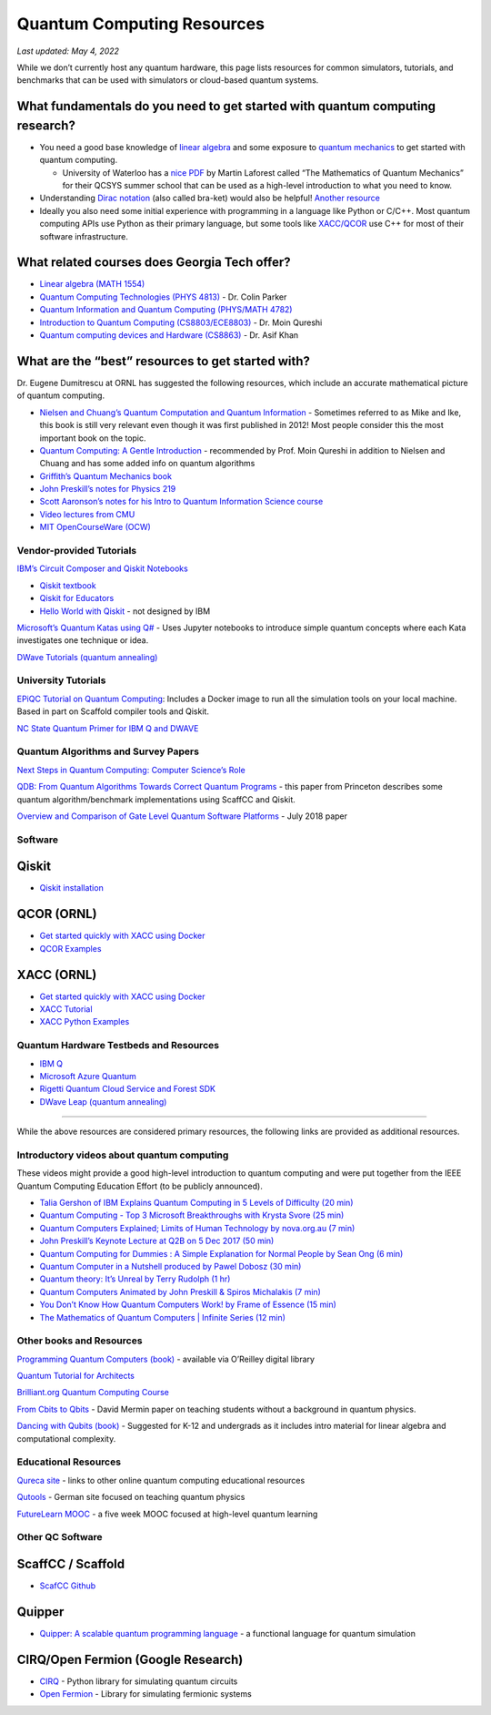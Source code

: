 Quantum Computing Resources
===========================

*Last updated: May 4, 2022*

While we don’t currently host any quantum hardware, this page lists
resources for common simulators, tutorials, and benchmarks that can be
used with simulators or cloud-based quantum systems.

What fundamentals do you need to get started with quantum computing research?
-------------------------

-  You need a good base knowledge of `linear
   algebra <https://community.qiskit.org/textbook/ch-prerequisites/linear_algebra.html>`__
   and some exposure to `quantum
   mechanics <https://plus.maths.org/content/ridiculously-brief-introduction-quantum-mechanics>`__
   to get started with quantum computing.

   -  University of Waterloo has a `nice
      PDF <https://uwaterloo.ca/institute-for-quantum-computing/sites/ca.institute-for-quantum-computing/files/uploads/files/mathematics_qm_v21.pdf>`__
      by Martin Laforest called “The Mathematics of Quantum Mechanics”
      for their QCSYS summer school that can be used as a high-level
      introduction to what you need to know.

-  Understanding `Dirac
   notation <http://www.hep.manchester.ac.uk/u/stevew/teaching/dirac.pdf>`__
   (also called bra-ket) would also be helpful! `Another
   resource <https://users.physics.ox.ac.uk/~Steane/teaching/Diracnote.pdf>`__
-  Ideally you also need some initial experience with programming in a
   language like Python or C/C++. Most quantum computing APIs use Python
   as their primary language, but some tools like
   `XACC/QCOR <https://xacc.readthedocs.io/en/latest/>`__ use C++ for
   most of their software infrastructure.

What related courses does Georgia Tech offer?
---------------------------------------------

-  `Linear algebra (MATH
   1554) <https://math.gatech.edu/courses/math/1554>`__
-  `Quantum Computing Technologies (PHYS
   4813) <https://parkerlab.gatech.edu/web/research/>`__ - Dr. Colin Parker
-  `Quantum Information and Quantum Computing (PHYS/MATH
   4782) <https://math.gatech.edu/courses/math/4782>`__
-  `Introduction to Quantum Computing
   (CS8803/ECE8803) <https://www.cc.gatech.edu/~moin/>`__ - Dr. Moin
   Qureshi
-  `Quantum computing devices and Hardware
   (CS8863) <https://cpb-us-w2.wpmucdn.com/sites.gatech.edu/dist/8/675/files/2019/03/ECE8863-2019fall.pdf>`__
   - Dr. Asif Khan

What are the “best” resources to get started with?
--------------------------------------------------

Dr. Eugene Dumitrescu at ORNL has suggested the following resources,
which include an accurate mathematical picture of quantum computing.

-  `Nielsen and Chuang’s Quantum Computation and Quantum
   Information <https://www.cambridge.org/core/books/quantum-computation-and-quantum-information/01E10196D0A682A6AEFFEA52D53BE9AE>`__
   - Sometimes referred to as Mike and Ike, this book is still very
   relevant even though it was first published in 2012! Most people
   consider this the most important book on the topic.
-  `Quantum Computing: A Gentle
   Introduction <https://en.wikipedia.org/wiki/Quantum_Computing:_A_Gentle_Introduction>`__
   - recommended by Prof. Moin Qureshi in addition to Nielsen and Chuang
   and has some added info on quantum algorithms
-  `Griffith’s Quantum Mechanics
   book <https://www.goodreads.com/book/show/153908.Introduction_to_Quantum_Mechanics>`__
-  `John Preskill’s notes for Physics
   219 <http://theory.caltech.edu/~preskill/ph219/>`__
-  `Scott Aaronson’s notes for his Intro to Quantum Information Science
   course <https://www.scottaaronson.com/blog/?p=3943>`__
-  `Video lectures from
   CMU <https://www.youtube.com/playlist?list=PLm3J0oaFux3YL5qLskC6xQ24JpMwOAeJz>`__
-  `MIT OpenCourseWare
   (OCW) <https://ocw.mit.edu/courses/mathematics/18-435j-quantum-computation-fall-2003/>`__

Vendor-provided Tutorials
*************************

`IBM’s Circuit Composer and Qiskit
Notebooks <www.quantum-computing.ibm.com>`__

-  `Qiskit textbook <https://community.qiskit.org/textbook/>`__
-  `Qiskit for Educators <community.qiskit.org/education>`__
-  `Hello World with
   Qiskit <https://hackernoon.com/exploring-quantum-programming-from-hello-world-to-hello-quantum-world-109add25305f>`__
   - not designed by IBM

`Microsoft’s Quantum Katas using
Q# <https://github.com/Microsoft/QuantumKatas>`__ - Uses Jupyter
notebooks to introduce simple quantum concepts where each Kata
investigates one technique or idea.

`DWave Tutorials (quantum
annealing) <https://www.dwavesys.com/resources/tutorials>`__

University Tutorials
*************************

`EPiQC Tutorial on Quantum
Computing <https://www.epiqc.cs.uchicago.edu/tutorial>`__: Includes a
Docker image to run all the simulation tools on your local machine.
Based in part on Scaffold compiler tools and Qiskit.

`NC State Quantum Primer for IBM Q and
DWAVE <https://arcb.csc.ncsu.edu/~mueller/qc/qc-tut/>`__

Quantum Algorithms and Survey Papers
*************************

`Next Steps in Quantum Computing: Computer Science’s
Role <https://cra.org/ccc/wp-content/uploads/sites/2/2018/11/Next-Steps-in-Quantum-Computing.pdf>`__

`QDB: From Quantum Algorithms Towards Correct Quantum
Programs <https://quantumarchitectureprinceton.github.io/QuantumArchitecturePrinceton.github.io/publications/QDB-quantum-algorithms.pdf>`__
- this paper from Princeton describes some quantum algorithm/benchmark
implementations using ScaffCC and Qiskit.

`Overview and Comparison of Gate Level Quantum Software
Platforms <https://arxiv.org/abs/1807.02500>`__ - July 2018 paper

Software
*************************

Qiskit
------

-  `Qiskit
   installation <https://qiskit.org/documentation/install.html>`__

QCOR (ORNL)
-----------

-  `Get started quickly with XACC using
   Docker <docker%20run%20--security-opt%20seccomp=unconfined%20--init%20-it%20-p%203000:3000%20qcor/qcor>`__
-  `QCOR
   Examples <https://github.com/ORNL-QCI/qcor/tree/master/examples>`__

XACC (ORNL)
-----------
-  `Get started quickly with XACC using
   Docker <https://xacc.readthedocs.io/en/latest/developers.html#quick-start-with-docker>`__
-  `XACC
   Tutorial <https://xacc.readthedocs.io/en/latest/tutorials.html#pulse-control-tutorial>`__
-  `XACC Python
   Examples <https://github.com/eclipse/xacc/tree/master/python/examples>`__

Quantum Hardware Testbeds and Resources
*************************

-  `IBM
   Q <https://www.ibm.com/quantum-computing/technology/experience/>`__
-  `Microsoft Azure
   Quantum <https://azure.microsoft.com/en-us/services/quantum/>`__
-  `Rigetti Quantum Cloud Service and Forest
   SDK <https://www.rigetti.com/>`__
-  `DWave Leap (quantum annealing) <https://www.dwavesys.com/take-leap>`__

--------------

While the above resources are considered primary resources, the
following links are provided as additional resources.

Introductory videos about quantum computing
*************************

These videos might provide a good high-level introduction to quantum
computing and were put together from the IEEE Quantum Computing
Education Effort (to be publicly announced).

-  `Talia Gershon of IBM Explains Quantum Computing in 5 Levels of
   Difficulty (20 min) <https://youtu.be/OWJCfOvochA>`__
-  `Quantum Computing - Top 3 Microsoft Breakthroughs with Krysta Svore
   (25 min) <https://youtu.be/5p2_moQZJWo>`__
-  `Quantum Computers Explained; Limits of Human Technology by
   nova.org.au (7 min) <https://youtu.be/JhHMJCUmq28>`__
-  `John Preskill’s Keynote Lecture at Q2B on 5 Dec 2017 (50
   min) <https://www.youtube.com/watch?v=h4nUyF9cSaw>`__
-  `Quantum Computing for Dummies : A Simple Explanation for Normal
   People by Sean Ong (6
   min) <https://www.youtube.com/watch?v=lypnkNm0B4A>`__
-  `Quantum Computer in a Nutshell produced by Pawel Dobosz (30
   min) <https://www.youtube.com/watch?v=0dXNmbiGPS4>`__
-  `Quantum theory: It’s Unreal by Terry Rudolph (1
   hr) <https://www.youtube.com/watch?v=JKGZDhQoR9E>`__
-  `Quantum Computers Animated by John Preskill & Spiros Michalakis (7
   min) <https://www.youtube.com/watch?v=T2DXrs0OpHU>`__
-  `You Don’t Know How Quantum Computers Work! by Frame of Essence (15
   min) <https://youtu.be/ZoT82NDpcvQ>`__
-  `The Mathematics of Quantum Computers \| Infinite Series (12
   min) <https://youtu.be/IrbJYsep45E>`__

Other books and Resources
*************************

`Programming Quantum Computers (book) <https://oreilly-qc.github.io/>`__
- available via O’Reilley digital library

`Quantum Tutorial for
Architects <http://www.cs.washington.edu/homes/oskin/quantum-tutorial>`__

`Brilliant.org Quantum Computing
Course <https://brilliant.org/courses/quantum-computing/>`__

`From Cbits to Qbits <https://arxiv.org/abs/quant-ph/0207118>`__ - David
Mermin paper on teaching students without a background in quantum
physics.

`Dancing with Qubits
(book) <https://www.robertsutor.com/dancing-with-qubits/>`__ - Suggested
for K-12 and undergrads as it includes intro material for linear algebra
and computational complexity.

Educational Resources
*************************

`Qureca site <https://www.qureca.com/education/>`__ - links to other
online quantum computing educational resources

`Qutools <https://www.qutools.com/>`__ - German site focused on teaching
quantum physics

`FutureLearn
MOOC <https://www.futurelearn.com/courses/intro-to-quantum-computing>`__
- a five week MOOC focused at high-level quantum learning

Other QC Software
*************************

ScaffCC / Scaffold
------------------

-  `ScafCC Github <https://github.com/epiqc/ScaffCC>`__

Quipper
-------

-  `Quipper: A scalable quantum programming
   language <https://www.mathstat.dal.ca/~selinger/quipper/>`__ - a
   functional language for quantum simulation

CIRQ/Open Fermion (Google Research)
-----------------------------------

-  `CIRQ <https://github.com/quantumlib/cirq>`__ - Python library for
   simulating quantum circuits
-  `Open Fermion <https://github.com/quantumlib/OpenFermion>`__ -
   Library for simulating fermionic systems


